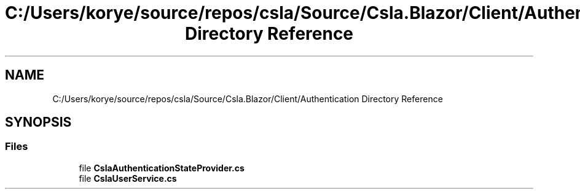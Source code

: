 .TH "C:/Users/korye/source/repos/csla/Source/Csla.Blazor/Client/Authentication Directory Reference" 3 "Wed Jul 21 2021" "Version 5.4.2" "CSLA.NET" \" -*- nroff -*-
.ad l
.nh
.SH NAME
C:/Users/korye/source/repos/csla/Source/Csla.Blazor/Client/Authentication Directory Reference
.SH SYNOPSIS
.br
.PP
.SS "Files"

.in +1c
.ti -1c
.RI "file \fBCslaAuthenticationStateProvider\&.cs\fP"
.br
.ti -1c
.RI "file \fBCslaUserService\&.cs\fP"
.br
.in -1c
